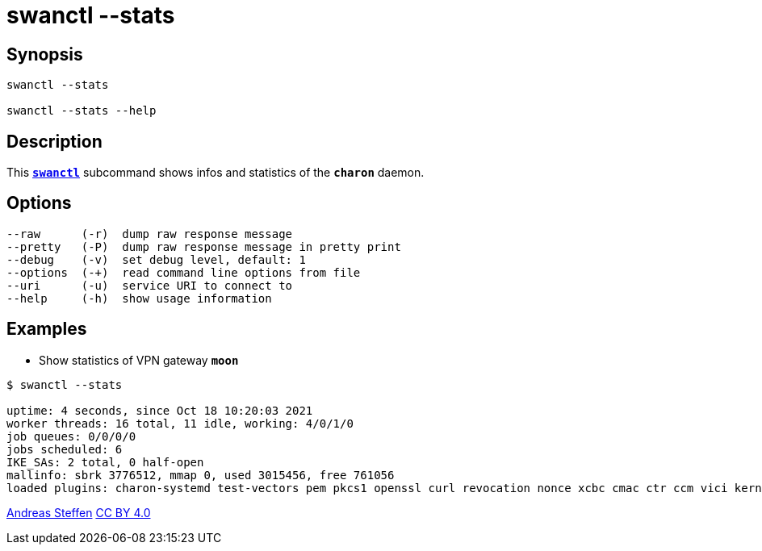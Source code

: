 = swanctl --stats
:prewrap!:

== Synopsis

----
swanctl --stats

swanctl --stats --help
----

== Description

This xref:./swanctl.adoc[`*swanctl*`] subcommand shows infos and statistics of
the `*charon*` daemon.

== Options

----
--raw      (-r)  dump raw response message
--pretty   (-P)  dump raw response message in pretty print
--debug    (-v)  set debug level, default: 1
--options  (-+)  read command line options from file
--uri      (-u)  service URI to connect to
--help     (-h)  show usage information
----

== Examples

* Show statistics of VPN gateway `*moon*`
----
$ swanctl --stats

uptime: 4 seconds, since Oct 18 10:20:03 2021
worker threads: 16 total, 11 idle, working: 4/0/1/0
job queues: 0/0/0/0
jobs scheduled: 6
IKE_SAs: 2 total, 0 half-open
mallinfo: sbrk 3776512, mmap 0, used 3015456, free 761056
loaded plugins: charon-systemd test-vectors pem pkcs1 openssl curl revocation nonce xcbc cmac ctr ccm vici kernel-netlink socket-default updown
----

:AS: mailto:andreas.steffen@strongswan.org
:CC: http://creativecommons.org/licenses/by/4.0/

{AS}[Andreas Steffen] {CC}[CC BY 4.0]

